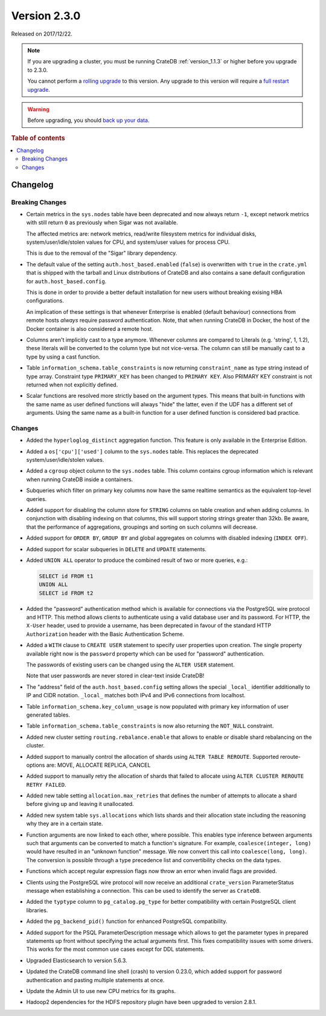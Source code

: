 .. _version_2.3.0:

=============
Version 2.3.0
=============

Released on 2017/12/22.

.. NOTE::

    If you are upgrading a cluster, you must be running CrateDB
    :ref:`version_1.1.3` or higher before you upgrade to 2.3.0.

    You cannot perform a `rolling upgrade`_ to this version. Any upgrade to this
    version will require a `full restart upgrade`_.

.. WARNING::

    Before upgrading, you should `back up your data`_.

.. _rolling upgrade: https://crate.io/docs/crate/howtos/en/latest/admin/rolling-upgrade.html
.. _full restart upgrade: https://crate.io/docs/crate/howtos/en/latest/admin/full-restart-upgrade.html
.. _back up your data: https://crate.io/docs/crate/reference/en/latest/admin/snapshots.html

.. rubric:: Table of contents

.. contents::
   :local:

Changelog
=========

Breaking Changes
----------------

- Certain metrics in the ``sys.nodes`` table have been deprecated and now
  always return ``-1``, except network metrics with still return ``0`` as
  previously when Sigar was not available.

  The affected metrics are: network metrics, read/write filesystem metrics for
  individual disks, system/user/idle/stolen values for CPU, and system/user
  values for process CPU.

  This is due to the removal of the "Sigar" library dependency.

- The default value of the setting ``auth.host_based.enabled`` (``false``) is
  overwritten with ``true`` in the ``crate.yml`` that is shipped with the
  tarball and Linux distributions of CrateDB and also contains a sane default
  configuration for ``auth.host_based.config``.

  This is done in order to provide a better default installation for new users
  without breaking exising HBA configurations.

  An implication of these settings is that whenever Enterprise is enabled
  (default behaviour) connections from remote hosts *always* require
  password authentication. Note, that when running CrateDB in Docker, the host
  of the Docker container is also considered a remote host.

- Columns aren't implicitly cast to a type anymore. Whenever columns are
  compared to Literals (e.g. 'string', 1, 1.2), these literals will be
  converted to the column type but not vice-versa. The column can still be
  manually cast to a type by using a cast function.

- Table ``information_schema.table_constraints`` is now returning
  ``constraint_name`` as type string instead of type array. Constraint type
  ``PRIMARY_KEY`` has been changed to ``PRIMARY KEY``. Also PRIMARY KEY
  constraint is not returned when not explicitly defined.

- Scalar functions are resolved more strictly based on the argument types. This
  means that built-in functions with the same name as user defined functions
  will always "hide" the latter, even if the UDF has a different set of
  arguments. Using the same name as a built-in function for a user defined
  function is considered bad practice.

Changes
-------

- Added the ``hyperloglog_distinct`` aggregation function. This feature is only
  available in the Enterprise Edition.

- Added a ``os['cpu']['used']`` column to the ``sys.nodes`` table. This
  replaces the deprecated system/user/idle/stolen values.

- Added a ``cgroup`` object column to the ``sys.nodes`` table. This column
  contains cgroup information which is relevant when running CrateDB inside a
  containers.

- Subqueries which filter on primary key columns now have the same realtime
  semantics as the equivalent top-level queries.

- Added support for disabling the column store for ``STRING`` columns on table
  creation and when adding columns. In conjunction with disabling indexing on
  that columns, this will support storing strings greater than 32kb. Be aware,
  that the performance of aggregations, groupings and sorting on such columns
  will decrease.

- Added support for ``ORDER BY``, ``GROUP BY`` and global aggregates on columns
  with disabled indexing (``INDEX OFF``).

- Added support for scalar subqueries in ``DELETE`` and ``UPDATE`` statements.

- Added ``UNION ALL`` operator to produce the combined result of two or more
  queries, e.g.:

  .. code-block:: psql

    SELECT id FROM t1
    UNION ALL
    SELECT id FROM t2

- Added the "password" authentication method which is available for connections
  via the PostgreSQL wire protocol and HTTP. This method allows clients to
  authenticate using a valid database user and its password. For HTTP, the
  ``X-User`` header, used to provide a username, has been deprecated in favour
  of the standard HTTP ``Authorization`` header with the Basic Authentication
  Scheme.

- Added a ``WITH`` clause to ``CREATE USER`` statement to specify user
  properties upon creation. The single property available right now is the
  ``password`` property which can be used for "password" authentication.

  The passwords of existing users can be changed using the ``ALTER USER``
  statement.

  Note that user passwords are never stored in clear-text inside CrateDB!

- The "address" field of the ``auth.host_based.config`` setting allows the
  special ``_local_`` identifier additionally to IP and CIDR notation.
  ``_local_`` matches both IPv4 and IPv6 connections from localhost.

- Table ``information_schema.key_column_usage`` is now populated with primary
  key information of user generated tables.

- Table ``information_schema.table_constraints`` is now also returning the
  ``NOT_NULL`` constraint.

- Added new cluster setting ``routing.rebalance.enable`` that allows to
  enable or disable shard rebalancing on the cluster.

- Added support to manually control the allocation of shards using ``ALTER
  TABLE REROUTE``. Supported reroute-options are: MOVE, ALLOCATE REPLICA,
  CANCEL

- Added support to manually retry the allocation of shards that failed to
  allocate using ``ALTER CLUSTER REROUTE RETRY FAILED``.

- Added new table setting ``allocation.max_retries`` that defines the number of
  attempts to allocate a shard before giving up and leaving it unallocated.

- Added new system table ``sys.allocations`` which lists shards and their
  allocation state including the reasoning why they are in a certain state.

- Function arguments are now linked to each other, where possible. This enables
  type inference between arguments such that arguments can be converted to
  match a function's signature. For example, ``coalesce(integer, long)`` would
  have resulted in an "unknown function" message. We now convert this call into
  ``coalesce(long, long)``. The conversion is possible through a type
  precedence list and convertibility checks on the data types.

- Functions which accept regular expression flags now throw an error when
  invalid flags are provided.

- Clients using the PostgreSQL wire protocol will now receive an additional
  ``crate_version`` ParameterStatus message when establishing a connection.
  This can be used to identify the server as ``CrateDB``.

- Added the ``typtype`` column to ``pg_catalog.pg_type`` for better
  compatibility with certain PostgreSQL client libraries.

- Added the ``pg_backend_pid()`` function for enhanced PostgreSQL compatibility.

- Added support for the PSQL ParameterDescription message which allows to get
  the parameter types in prepared statements up front without specifying the
  actual arguments first. This fixes compatibility issues with some drivers.
  This works for the most common use cases except for DDL statements.

- Upgraded Elasticsearch to version 5.6.3.

- Updated the CrateDB command line shell (crash) to version 0.23.0, which added
  support for password authentication and pasting multiple statements at once.

- Update the Admin UI to use new CPU metrics for its graphs.

- Hadoop2 dependencies for the HDFS repository plugin have been upgraded to
  version 2.8.1.
